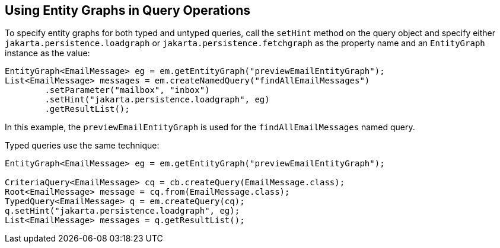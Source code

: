 [[BABGJDAJ]][[using-entity-graphs-in-query-operations]]

== Using Entity Graphs in Query Operations

To specify entity graphs for both typed and untyped queries, call the
`setHint` method on the query object and specify either
`jakarta.persistence.loadgraph` or `jakarta.persistence.fetchgraph` as the
property name and an `EntityGraph` instance as the value:

[source,java]
----
EntityGraph<EmailMessage> eg = em.getEntityGraph("previewEmailEntityGraph");
List<EmailMessage> messages = em.createNamedQuery("findAllEmailMessages")
        .setParameter("mailbox", "inbox")
        .setHint("jakarta.persistence.loadgraph", eg)
        .getResultList();
----

In this example, the `previewEmailEntityGraph` is used for the
`findAllEmailMessages` named query.

Typed queries use the same technique:

[source,java]
----
EntityGraph<EmailMessage> eg = em.getEntityGraph("previewEmailEntityGraph");

CriteriaQuery<EmailMessage> cq = cb.createQuery(EmailMessage.class);
Root<EmailMessage> message = cq.from(EmailMessage.class);
TypedQuery<EmailMessage> q = em.createQuery(cq);
q.setHint("jakarta.persistence.loadgraph", eg);
List<EmailMessage> messages = q.getResultList();
----


